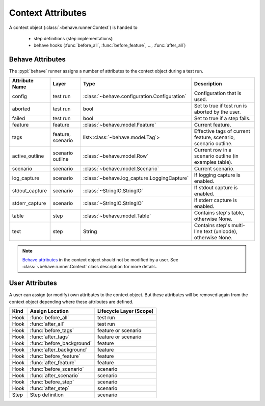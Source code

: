 .. _id.appendix.context_attributes:

==============================================================================
Context Attributes
==============================================================================

A context object (:class:`~behave.runner.Context`) is handed to

  * step definitions (step implementations)
  * behave hooks (:func:`before_all`, :func:`before_feature`, ..., :func:`after_all`)


Behave Attributes
-------------------------

The :pypi:`behave` runner assigns a number of attributes to the context object
during a test run.

=============== ========= ============================================= ==============================================================
Attribute Name  Layer     Type                                          Description
=============== ========= ============================================= ==============================================================
config          test run  :class:`~behave.configuration.Configuration`  Configuration that is used.
aborted         test run  bool                                          Set to true if test run is aborted by the user.
failed          test run  bool                                          Set to true if a step fails.
feature         feature   :class:`~behave.model.Feature`                Current feature.
tags            feature,  list<:class:`~behave.model.Tag`>              Effective tags of current feature, scenario, scenario outline.
                scenario
active_outline  scenario  :class:`~behave.model.Row`                    Current row in a scenario outline (in examples table).
                outline
scenario        scenario  :class:`~behave.model.Scenario`               Current scenario.
log_capture     scenario  :class:`~behave.log_capture.LoggingCapture`   If logging capture is enabled.
stdout_capture  scenario  :class:`~StringIO.StringIO`                   If stdout  capture is enabled.
stderr_capture  scenario  :class:`~StringIO.StringIO`                   If stderr  capture is enabled.
table           step      :class:`~behave.model.Table`                  Contains step's table, otherwise None.
text            step      String                                        Contains step's multi-line text (unicode), otherwise None.
=============== ========= ============================================= ==============================================================

.. note::

    `Behave attributes`_ in the context object should not be modified by a user.
    See :class:`~behave.runner.Context` class description for more details.


User Attributes
-------------------------

A user can assign (or modify) own attributes to the context object.
But these attributes will be removed again from the context object depending
where these attributes are defined.

======= =========================== =======================
Kind    Assign Location             Lifecycle Layer (Scope)
======= =========================== =======================
Hook    :func:`before_all`          test run
Hook    :func:`after_all`           test run
Hook    :func:`before_tags`         feature or scenario
Hook    :func:`after_tags`          feature or scenario
Hook    :func:`before_background`   feature
Hook    :func:`after_background`    feature
Hook    :func:`before_feature`      feature
Hook    :func:`after_feature`       feature
Hook    :func:`before_scenario`     scenario
Hook    :func:`after_scenario`      scenario
Hook    :func:`before_step`         scenario
Hook    :func:`after_step`          scenario
Step    Step definition             scenario
======= =========================== =======================

